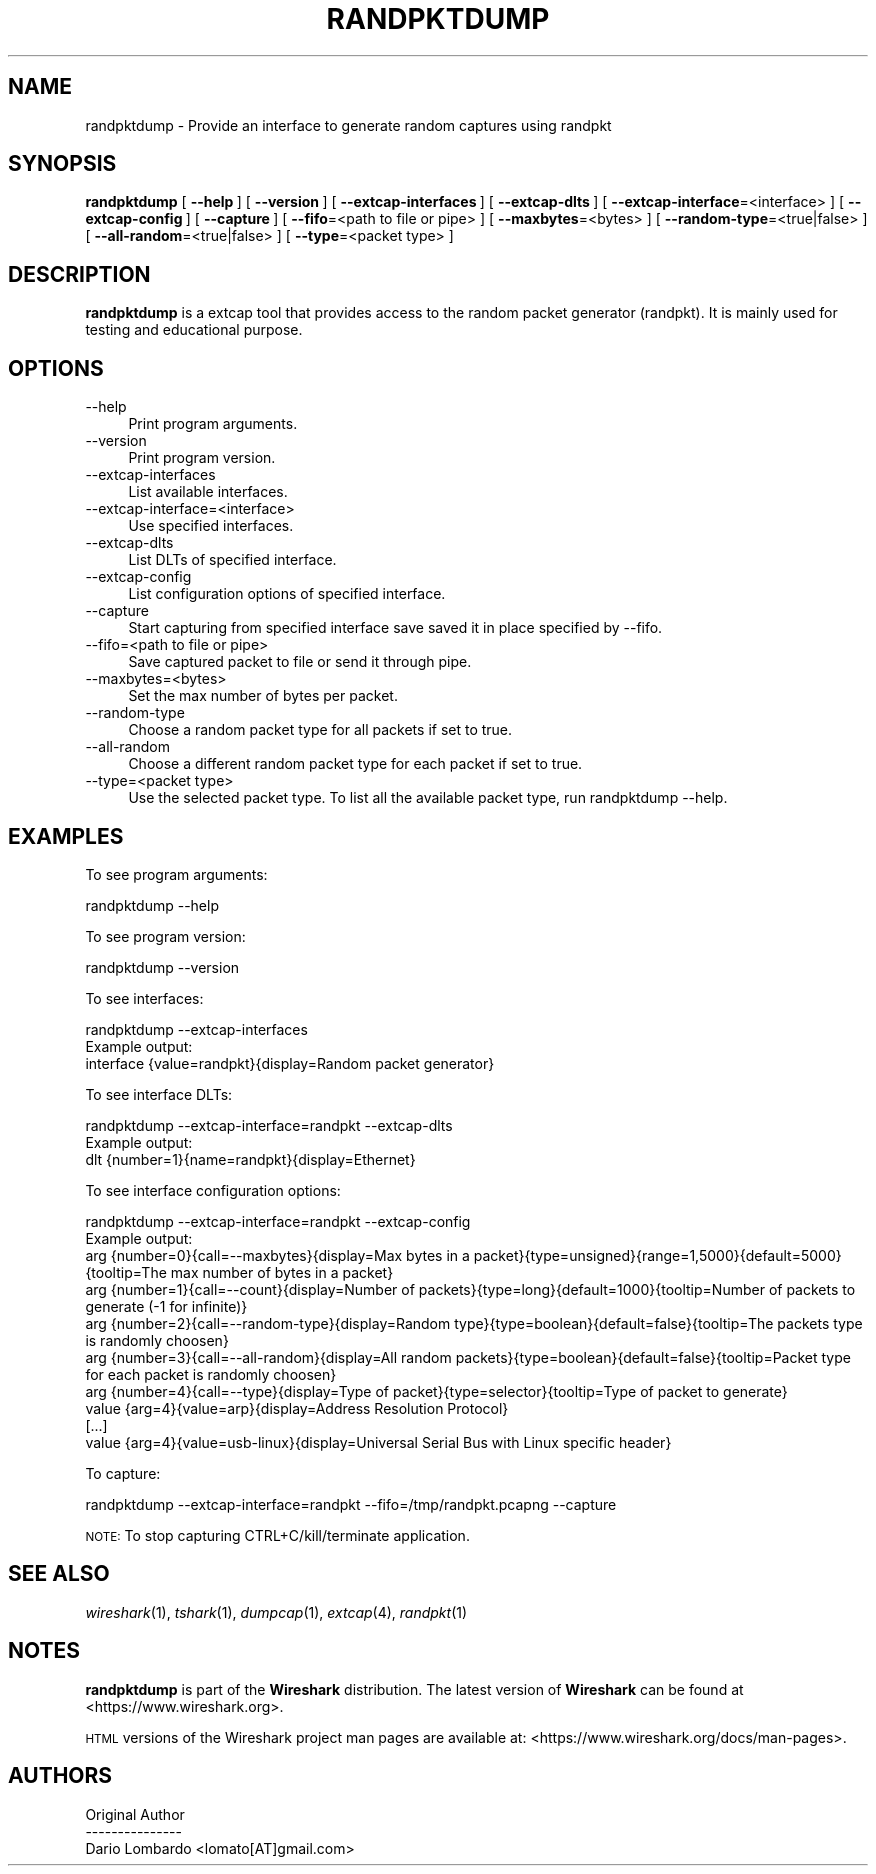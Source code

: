 .\" Automatically generated by Pod::Man 2.27 (Pod::Simple 3.28)
.\"
.\" Standard preamble:
.\" ========================================================================
.de Sp \" Vertical space (when we can't use .PP)
.if t .sp .5v
.if n .sp
..
.de Vb \" Begin verbatim text
.ft CW
.nf
.ne \\$1
..
.de Ve \" End verbatim text
.ft R
.fi
..
.\" Set up some character translations and predefined strings.  \*(-- will
.\" give an unbreakable dash, \*(PI will give pi, \*(L" will give a left
.\" double quote, and \*(R" will give a right double quote.  \*(C+ will
.\" give a nicer C++.  Capital omega is used to do unbreakable dashes and
.\" therefore won't be available.  \*(C` and \*(C' expand to `' in nroff,
.\" nothing in troff, for use with C<>.
.tr \(*W-
.ds C+ C\v'-.1v'\h'-1p'\s-2+\h'-1p'+\s0\v'.1v'\h'-1p'
.ie n \{\
.    ds -- \(*W-
.    ds PI pi
.    if (\n(.H=4u)&(1m=24u) .ds -- \(*W\h'-12u'\(*W\h'-12u'-\" diablo 10 pitch
.    if (\n(.H=4u)&(1m=20u) .ds -- \(*W\h'-12u'\(*W\h'-8u'-\"  diablo 12 pitch
.    ds L" ""
.    ds R" ""
.    ds C` ""
.    ds C' ""
'br\}
.el\{\
.    ds -- \|\(em\|
.    ds PI \(*p
.    ds L" ``
.    ds R" ''
.    ds C`
.    ds C'
'br\}
.\"
.\" Escape single quotes in literal strings from groff's Unicode transform.
.ie \n(.g .ds Aq \(aq
.el       .ds Aq '
.\"
.\" If the F register is turned on, we'll generate index entries on stderr for
.\" titles (.TH), headers (.SH), subsections (.SS), items (.Ip), and index
.\" entries marked with X<> in POD.  Of course, you'll have to process the
.\" output yourself in some meaningful fashion.
.\"
.\" Avoid warning from groff about undefined register 'F'.
.de IX
..
.nr rF 0
.if \n(.g .if rF .nr rF 1
.if (\n(rF:(\n(.g==0)) \{
.    if \nF \{
.        de IX
.        tm Index:\\$1\t\\n%\t"\\$2"
..
.        if !\nF==2 \{
.            nr % 0
.            nr F 2
.        \}
.    \}
.\}
.rr rF
.\"
.\" Accent mark definitions (@(#)ms.acc 1.5 88/02/08 SMI; from UCB 4.2).
.\" Fear.  Run.  Save yourself.  No user-serviceable parts.
.    \" fudge factors for nroff and troff
.if n \{\
.    ds #H 0
.    ds #V .8m
.    ds #F .3m
.    ds #[ \f1
.    ds #] \fP
.\}
.if t \{\
.    ds #H ((1u-(\\\\n(.fu%2u))*.13m)
.    ds #V .6m
.    ds #F 0
.    ds #[ \&
.    ds #] \&
.\}
.    \" simple accents for nroff and troff
.if n \{\
.    ds ' \&
.    ds ` \&
.    ds ^ \&
.    ds , \&
.    ds ~ ~
.    ds /
.\}
.if t \{\
.    ds ' \\k:\h'-(\\n(.wu*8/10-\*(#H)'\'\h"|\\n:u"
.    ds ` \\k:\h'-(\\n(.wu*8/10-\*(#H)'\`\h'|\\n:u'
.    ds ^ \\k:\h'-(\\n(.wu*10/11-\*(#H)'^\h'|\\n:u'
.    ds , \\k:\h'-(\\n(.wu*8/10)',\h'|\\n:u'
.    ds ~ \\k:\h'-(\\n(.wu-\*(#H-.1m)'~\h'|\\n:u'
.    ds / \\k:\h'-(\\n(.wu*8/10-\*(#H)'\z\(sl\h'|\\n:u'
.\}
.    \" troff and (daisy-wheel) nroff accents
.ds : \\k:\h'-(\\n(.wu*8/10-\*(#H+.1m+\*(#F)'\v'-\*(#V'\z.\h'.2m+\*(#F'.\h'|\\n:u'\v'\*(#V'
.ds 8 \h'\*(#H'\(*b\h'-\*(#H'
.ds o \\k:\h'-(\\n(.wu+\w'\(de'u-\*(#H)/2u'\v'-.3n'\*(#[\z\(de\v'.3n'\h'|\\n:u'\*(#]
.ds d- \h'\*(#H'\(pd\h'-\w'~'u'\v'-.25m'\f2\(hy\fP\v'.25m'\h'-\*(#H'
.ds D- D\\k:\h'-\w'D'u'\v'-.11m'\z\(hy\v'.11m'\h'|\\n:u'
.ds th \*(#[\v'.3m'\s+1I\s-1\v'-.3m'\h'-(\w'I'u*2/3)'\s-1o\s+1\*(#]
.ds Th \*(#[\s+2I\s-2\h'-\w'I'u*3/5'\v'-.3m'o\v'.3m'\*(#]
.ds ae a\h'-(\w'a'u*4/10)'e
.ds Ae A\h'-(\w'A'u*4/10)'E
.    \" corrections for vroff
.if v .ds ~ \\k:\h'-(\\n(.wu*9/10-\*(#H)'\s-2\u~\d\s+2\h'|\\n:u'
.if v .ds ^ \\k:\h'-(\\n(.wu*10/11-\*(#H)'\v'-.4m'^\v'.4m'\h'|\\n:u'
.    \" for low resolution devices (crt and lpr)
.if \n(.H>23 .if \n(.V>19 \
\{\
.    ds : e
.    ds 8 ss
.    ds o a
.    ds d- d\h'-1'\(ga
.    ds D- D\h'-1'\(hy
.    ds th \o'bp'
.    ds Th \o'LP'
.    ds ae ae
.    ds Ae AE
.\}
.rm #[ #] #H #V #F C
.\" ========================================================================
.\"
.IX Title "RANDPKTDUMP 1"
.TH RANDPKTDUMP 1 "2017-04-12" "2.2.6" "The Wireshark Network Analyzer"
.\" For nroff, turn off justification.  Always turn off hyphenation; it makes
.\" way too many mistakes in technical documents.
.if n .ad l
.nh
.SH "NAME"
randpktdump \- Provide an interface to generate random captures using randpkt
.SH "SYNOPSIS"
.IX Header "SYNOPSIS"
\&\fBrandpktdump\fR
[\ \fB\-\-help\fR\ ]
[\ \fB\-\-version\fR\ ]
[\ \fB\-\-extcap\-interfaces\fR\ ]
[\ \fB\-\-extcap\-dlts\fR\ ]
[\ \fB\-\-extcap\-interface\fR=<interface>\ ]
[\ \fB\-\-extcap\-config\fR\ ]
[\ \fB\-\-capture\fR\ ]
[\ \fB\-\-fifo\fR=<path\ to\ file\ or\ pipe>\ ]
[\ \fB\-\-maxbytes\fR=<bytes>\ ]
[\ \fB\-\-random\-type\fR=<true|false>\ ]
[\ \fB\-\-all\-random\fR=<true|false>\ ]
[\ \fB\-\-type\fR=<packet\ type>\ ]
.SH "DESCRIPTION"
.IX Header "DESCRIPTION"
\&\fBrandpktdump\fR is a extcap tool that provides access to the random
packet generator (randpkt). It is mainly used for testing and
educational purpose.
.SH "OPTIONS"
.IX Header "OPTIONS"
.IP "\-\-help" 4
.IX Item "--help"
Print program arguments.
.IP "\-\-version" 4
.IX Item "--version"
Print program version.
.IP "\-\-extcap\-interfaces" 4
.IX Item "--extcap-interfaces"
List available interfaces.
.IP "\-\-extcap\-interface=<interface>" 4
.IX Item "--extcap-interface=<interface>"
Use specified interfaces.
.IP "\-\-extcap\-dlts" 4
.IX Item "--extcap-dlts"
List DLTs of specified interface.
.IP "\-\-extcap\-config" 4
.IX Item "--extcap-config"
List configuration options of specified interface.
.IP "\-\-capture" 4
.IX Item "--capture"
Start capturing from specified interface save saved it in place specified by \-\-fifo.
.IP "\-\-fifo=<path to file or pipe>" 4
.IX Item "--fifo=<path to file or pipe>"
Save captured packet to file or send it through pipe.
.IP "\-\-maxbytes=<bytes>" 4
.IX Item "--maxbytes=<bytes>"
Set the max number of bytes per packet.
.IP "\-\-random\-type" 4
.IX Item "--random-type"
Choose a random packet type for all packets if set to true.
.IP "\-\-all\-random" 4
.IX Item "--all-random"
Choose a different random packet type for each packet if set to true.
.IP "\-\-type=<packet type>" 4
.IX Item "--type=<packet type>"
Use the selected packet type. To list all the available packet type, run randpktdump \-\-help.
.SH "EXAMPLES"
.IX Header "EXAMPLES"
To see program arguments:
.PP
.Vb 1
\&    randpktdump \-\-help
.Ve
.PP
To see program version:
.PP
.Vb 1
\&    randpktdump \-\-version
.Ve
.PP
To see interfaces:
.PP
.Vb 1
\&    randpktdump \-\-extcap\-interfaces
\&
\&  Example output:
\&    interface {value=randpkt}{display=Random packet generator}
.Ve
.PP
To see interface DLTs:
.PP
.Vb 1
\&    randpktdump \-\-extcap\-interface=randpkt \-\-extcap\-dlts
\&
\&  Example output:
\&    dlt {number=1}{name=randpkt}{display=Ethernet}
.Ve
.PP
To see interface configuration options:
.PP
.Vb 1
\&    randpktdump \-\-extcap\-interface=randpkt \-\-extcap\-config
\&
\&  Example output:
\&    arg {number=0}{call=\-\-maxbytes}{display=Max bytes in a packet}{type=unsigned}{range=1,5000}{default=5000}{tooltip=The max number of bytes in a packet}
\&    arg {number=1}{call=\-\-count}{display=Number of packets}{type=long}{default=1000}{tooltip=Number of packets to generate (\-1 for infinite)}
\&    arg {number=2}{call=\-\-random\-type}{display=Random type}{type=boolean}{default=false}{tooltip=The packets type is randomly choosen}
\&    arg {number=3}{call=\-\-all\-random}{display=All random packets}{type=boolean}{default=false}{tooltip=Packet type for each packet is randomly choosen}
\&    arg {number=4}{call=\-\-type}{display=Type of packet}{type=selector}{tooltip=Type of packet to generate}
\&    value {arg=4}{value=arp}{display=Address Resolution Protocol}
\&    [...]
\&    value {arg=4}{value=usb\-linux}{display=Universal Serial Bus with Linux specific header}
.Ve
.PP
To capture:
.PP
.Vb 1
\&    randpktdump \-\-extcap\-interface=randpkt \-\-fifo=/tmp/randpkt.pcapng \-\-capture
.Ve
.PP
\&\s-1NOTE:\s0 To stop capturing CTRL+C/kill/terminate application.
.SH "SEE ALSO"
.IX Header "SEE ALSO"
\&\fIwireshark\fR\|(1), \fItshark\fR\|(1), \fIdumpcap\fR\|(1), \fIextcap\fR\|(4), \fIrandpkt\fR\|(1)
.SH "NOTES"
.IX Header "NOTES"
\&\fBrandpktdump\fR is part of the \fBWireshark\fR distribution.  The latest version
of \fBWireshark\fR can be found at <https://www.wireshark.org>.
.PP
\&\s-1HTML\s0 versions of the Wireshark project man pages are available at:
<https://www.wireshark.org/docs/man\-pages>.
.SH "AUTHORS"
.IX Header "AUTHORS"
.Vb 3
\&  Original Author
\&  \-\-\-\-\-\-\-\-\-\-\-\-\-\-\-
\&  Dario Lombardo             <lomato[AT]gmail.com>
.Ve
